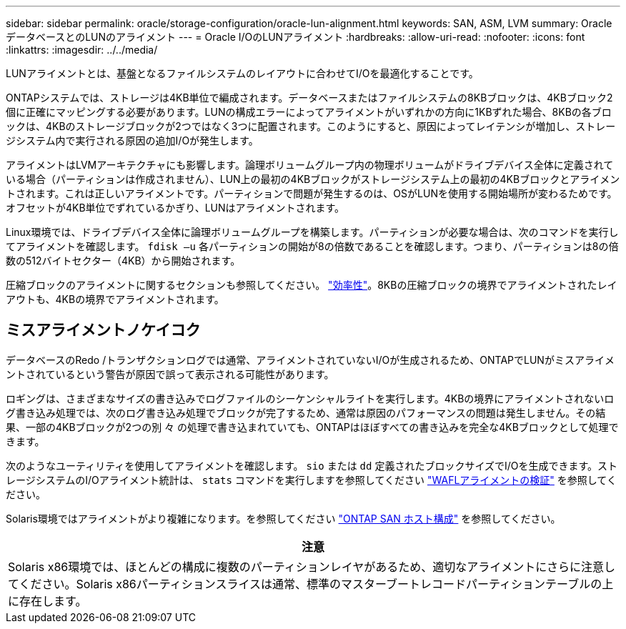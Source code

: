 ---
sidebar: sidebar 
permalink: oracle/storage-configuration/oracle-lun-alignment.html 
keywords: SAN, ASM, LVM 
summary: OracleデータベースとのLUNのアライメント 
---
= Oracle I/OのLUNアライメント
:hardbreaks:
:allow-uri-read: 
:nofooter: 
:icons: font
:linkattrs: 
:imagesdir: ../../media/


[role="lead"]
LUNアライメントとは、基盤となるファイルシステムのレイアウトに合わせてI/Oを最適化することです。

ONTAPシステムでは、ストレージは4KB単位で編成されます。データベースまたはファイルシステムの8KBブロックは、4KBブロック2個に正確にマッピングする必要があります。LUNの構成エラーによってアライメントがいずれかの方向に1KBずれた場合、8KBの各ブロックは、4KBのストレージブロックが2つではなく3つに配置されます。このようにすると、原因によってレイテンシが増加し、ストレージシステム内で実行される原因の追加I/Oが発生します。

アライメントはLVMアーキテクチャにも影響します。論理ボリュームグループ内の物理ボリュームがドライブデバイス全体に定義されている場合（パーティションは作成されません）、LUN上の最初の4KBブロックがストレージシステム上の最初の4KBブロックとアライメントされます。これは正しいアライメントです。パーティションで問題が発生するのは、OSがLUNを使用する開始場所が変わるためです。オフセットが4KB単位でずれているかぎり、LUNはアライメントされます。

Linux環境では、ドライブデバイス全体に論理ボリュームグループを構築します。パーティションが必要な場合は、次のコマンドを実行してアライメントを確認します。 `fdisk –u` 各パーティションの開始が8の倍数であることを確認します。つまり、パーティションは8の倍数の512バイトセクター（4KB）から開始されます。

圧縮ブロックのアライメントに関するセクションも参照してください。 link:../ontap-configuration/oracle-efficiency.html["効率性"]。8KBの圧縮ブロックの境界でアライメントされたレイアウトも、4KBの境界でアライメントされます。



== ミスアライメントノケイコク

データベースのRedo /トランザクションログでは通常、アライメントされていないI/Oが生成されるため、ONTAPでLUNがミスアライメントされているという警告が原因で誤って表示される可能性があります。

ロギングは、さまざまなサイズの書き込みでログファイルのシーケンシャルライトを実行します。4KBの境界にアライメントされないログ書き込み処理では、次のログ書き込み処理でブロックが完了するため、通常は原因のパフォーマンスの問題は発生しません。その結果、一部の4KBブロックが2つの別 々 の処理で書き込まれていても、ONTAPはほぼすべての書き込みを完全な4KBブロックとして処理できます。

次のようなユーティリティを使用してアライメントを確認します。 `sio` または `dd` 定義されたブロックサイズでI/Oを生成できます。ストレージシステムのI/Oアライメント統計は、 `stats` コマンドを実行しますを参照してください link:../notes/wafl_alignment_verification.html["WAFLアライメントの検証"] を参照してください。

Solaris環境ではアライメントがより複雑になります。を参照してください http://support.netapp.com/documentation/productlibrary/index.html?productID=61343["ONTAP SAN ホスト構成"^] を参照してください。

|===
| 注意 


| Solaris x86環境では、ほとんどの構成に複数のパーティションレイヤがあるため、適切なアライメントにさらに注意してください。Solaris x86パーティションスライスは通常、標準のマスターブートレコードパーティションテーブルの上に存在します。 
|===